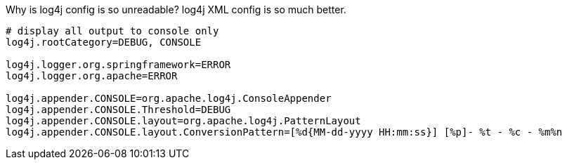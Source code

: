 Why is log4j config is so unreadable? log4j XML config is so much better.

[source, properties]
----
# display all output to console only
log4j.rootCategory=DEBUG, CONSOLE

log4j.logger.org.springframework=ERROR
log4j.logger.org.apache=ERROR

log4j.appender.CONSOLE=org.apache.log4j.ConsoleAppender
log4j.appender.CONSOLE.Threshold=DEBUG
log4j.appender.CONSOLE.layout=org.apache.log4j.PatternLayout
log4j.appender.CONSOLE.layout.ConversionPattern=[%d{MM-dd-yyyy HH:mm:ss}] [%p]- %t - %c - %m%n
----
